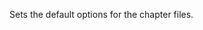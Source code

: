 :SETUP:
#+LANGUAGE:  en
#+AUTHOR: Ian Barton.
#+DRAWERS: SETUP NOTES PROPERTIES
#+DATE: [2015-10-24 Sat 10:38]
#+OPTIONS: num:t tags:nil todo:nil H:2 toc:t author:nil title:t date:nil
#+STARTUP: content indent

:END:

:NOTES:
Sets the default options for the chapter files.
:END:
